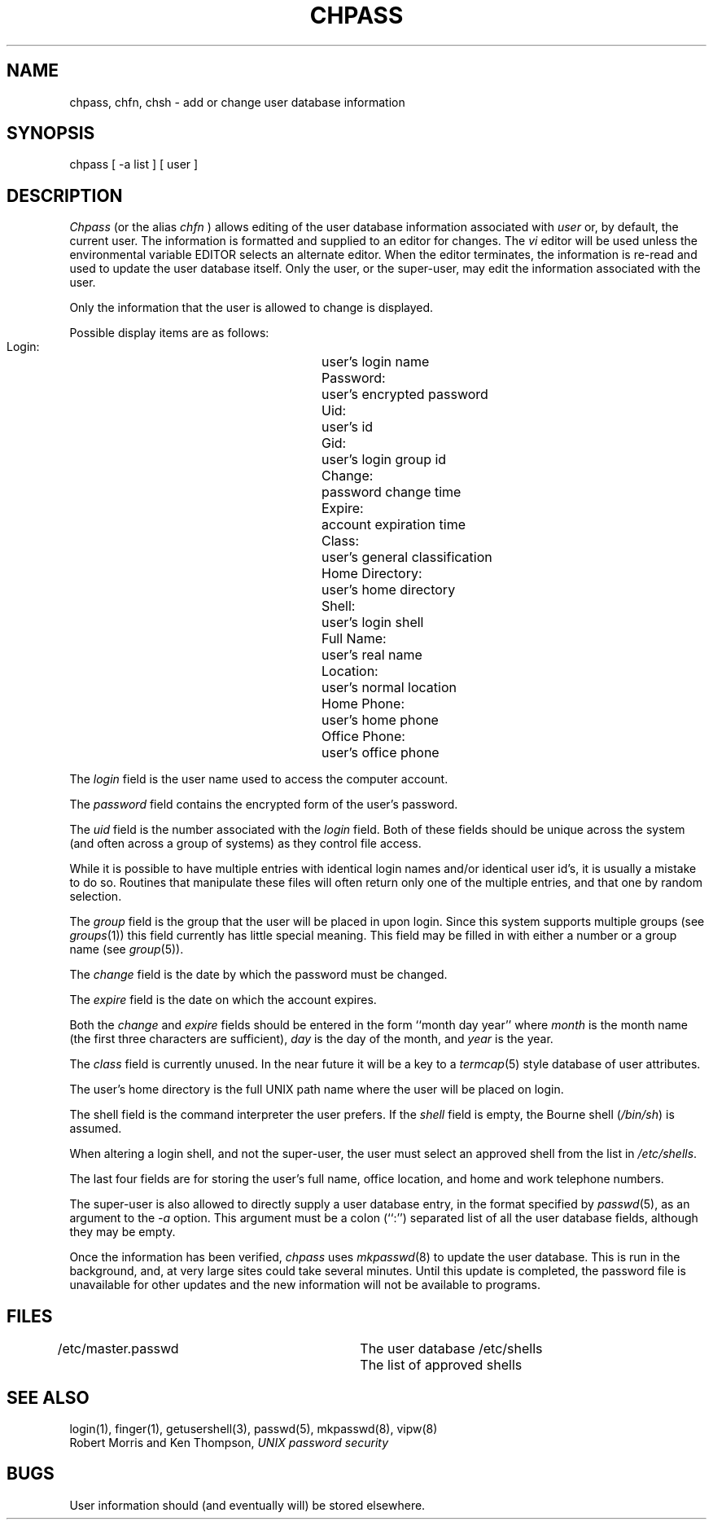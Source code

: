 .\" Copyright (c) 1988 The Regents of the University of California.
.\" All rights reserved.
.\"
.\" Redistribution and use in source and binary forms are permitted
.\" provided that the above copyright notice and this paragraph are
.\" duplicated in all such forms and that any documentation,
.\" advertising materials, and other materials related to such
.\" distribution and use acknowledge that the software was developed
.\" by the University of California, Berkeley.  The name of the
.\" University may not be used to endorse or promote products derived
.\" from this software without specific prior written permission.
.\" THIS SOFTWARE IS PROVIDED ``AS IS'' AND WITHOUT ANY EXPRESS OR
.\" IMPLIED WARRANTIES, INCLUDING, WITHOUT LIMITATION, THE IMPLIED
.\" WARRANTIES OF MERCHANTABILITY AND FITNESS FOR A PARTICULAR PURPOSE.
.\"
.\"	@(#)chpass.1	5.6 (Berkeley) 3/12/89
.\"
.TH CHPASS 1 "March 12, 1989"
.UC 4
.SH NAME
chpass, chfn, chsh \- add or change user database information
.SH SYNOPSIS
chpass [ -a list ] [ user ]
.SH DESCRIPTION
.I Chpass
(or the alias
.I chfn
\&)
allows editing of the user database information associated
with
.I user
or, by default, the current user.
The information is formatted and supplied to an editor for changes.
The
.I vi
editor will be used unless the environmental variable EDITOR selects
an alternate editor.
When the editor terminates, the information is re-read and used to
update the user database itself.
Only the user, or the super-user, may edit the information associated
with the user.
.PP
Only the information that the user is allowed to change is displayed.
.PP
Possible display items are as follows:
.PP
.RS
 Login:			user's login name
 Password:		user's encrypted password
 Uid:			user's id
 Gid:			user's login group id
 Change:			password change time
 Expire:			account expiration time
 Class:			user's general classification
 Home Directory:	user's home directory
 Shell:			user's login shell
 Full Name:		user's real name
 Location:		user's normal location
 Home Phone:		user's home phone
 Office Phone:		user's office phone
.RE
.PP
.PP
The
.I login
field is the user name used to access the computer account.
.PP
The
.I password
field contains the encrypted form of the user's password.
.PP
The
.I uid
field is the number associated with the
.I login
field.
Both of these fields should be unique across the system (and often
across a group of systems) as they control file access.
.PP
While it is possible to have multiple entries with identical login names
and/or identical user id's, it is usually a mistake to do so.  Routines
that manipulate these files will often return only one of the multiple
entries, and that one by random selection.
.PP
The
.I group
field is the group that the user will be placed in upon login.
Since this system supports multiple groups (see
.IR groups (1))
this field currently has little special meaning.
This field may be filled in with either a number or a group name (see
.IR group (5)).
.PP
The
.I change
field is the date by which the password must be changed.
.PP
The
.I expire
field is the date on which the account expires.
.PP
Both the
.I change
and
.I expire
fields should be entered in the form ``month day year'' where
.I month
is the month name (the first three characters are sufficient),
.I day
is the day of the month, and
.I year
is the year.
.PP
The
.I class
field is currently unused.  In the near future it will be a key to
a
.IR termcap (5)
style database of user attributes.
.PP
The user's home directory is the full UNIX path name where the user
will be placed on login.
.PP
The shell field is the command interpreter the user prefers.
If the
.I shell
field is empty, the Bourne shell (\fI/bin/sh\fP) is assumed.
.PP
When altering a login shell, and not the super-user, the user must
select an approved shell from the list in
.IR /etc/shells .
.PP
The last four fields are for storing the user's full name, office
location, and home and work telephone numbers.
.PP
The super-user is also allowed to directly supply a user database
entry, in the format specified by
.IR passwd (5),
as an argument to the
.I -a
option.
This argument must be a colon (``:'') separated list of all the
user database fields, although they may be empty.
.PP
Once the information has been verified,
.I chpass
uses
.IR mkpasswd (8)
to update the user database.  This is run in the background, and,
at very large sites could take several minutes.  Until this update
is completed, the password file is unavailable for other updates
and the new information will not be available to programs.
.SH FILES
.DT
/etc/master.passwd		The user database
/etc/shells			The list of approved shells
.RE
.SH "SEE ALSO"
login(1), finger(1), getusershell(3), passwd(5), mkpasswd(8), vipw(8)
.br
Robert Morris and Ken Thompson,
.I UNIX password security
.SH BUGS
User information should (and eventually will) be stored elsewhere.
